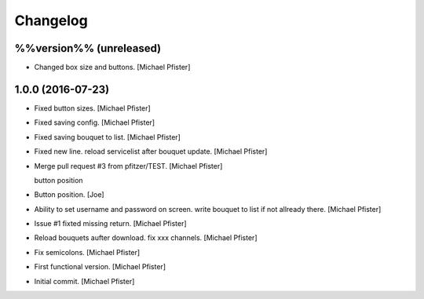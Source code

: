 Changelog
=========

%%version%% (unreleased)
------------------------

- Changed box size and buttons. [Michael Pfister]

1.0.0 (2016-07-23)
------------------

- Fixed button sizes. [Michael Pfister]

- Fixed saving config. [Michael Pfister]

- Fixed saving bouquet to list. [Michael Pfister]

- Fixed new line. reload servicelist after bouquet update. [Michael
  Pfister]

- Merge pull request #3 from pfitzer/TEST. [Michael Pfister]

  button position

- Button position. [Joe]

- Ability to set username and password on screen. write bouquet to list
  if not allready there. [Michael Pfister]

- Issue #1 fixted missing return. [Michael Pfister]

- Reload bouquets aufter download. fix xxx channels. [Michael Pfister]

- Fix semicolons. [Michael Pfister]

- First functional version. [Michael Pfister]

- Initial commit. [Michael Pfister]


